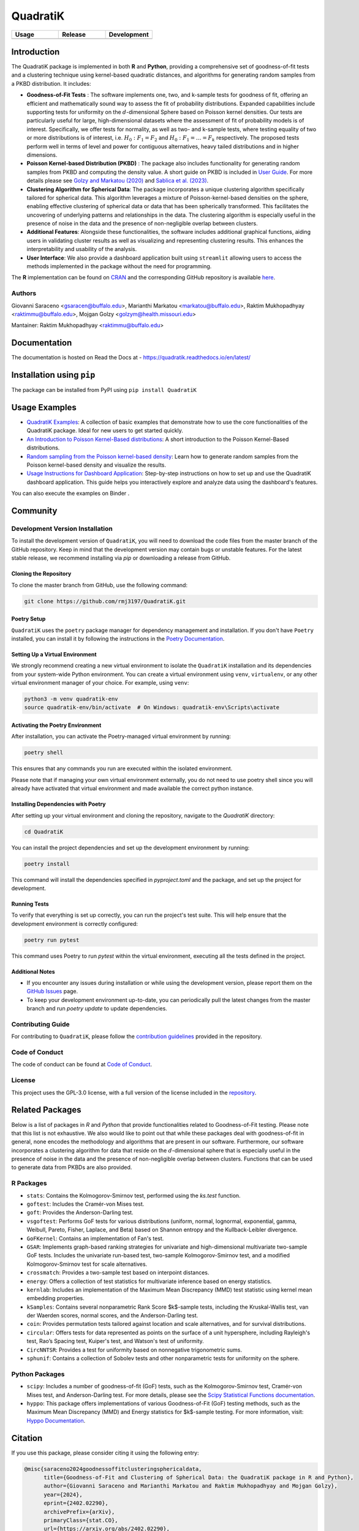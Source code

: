 ==========
QuadratiK
==========

.. list-table::
   :header-rows: 1
   :widths: 25 25 25

   * - **Usage**
     - **Release**
     - **Development**
   * - |License|_ |PyPI Python Version|_ |PyPI Downloads|_
     - |pyOpenSci| |arXiv|_ |PyPI Version|_ |zenodo| |GitHub Actions|_ |Documentation Status|_
     - |Codecov|_ |Ruff|_ |Black|_ |Codacy|_ |Codefactor|_ |Repo Status|_

.. |pyOpenSci| image:: https://pyopensci.org/badges/peer-reviewed.svg
   :target: https://github.com/pyOpenSci/software-review/issues/180
   :alt: pyOpenSci Peer-Reviewed

.. |zenodo| image:: https://zenodo.org/badge/DOI/10.5281/zenodo.14546750.svg
   :target: https://doi.org/10.5281/zenodo.14546750
   :alt: Zenodo

.. |arXiv| image:: https://img.shields.io/badge/doi-arXiv:2402.02290v2-green.svg
   :target: https://doi.org/10.48550/arXiv.2402.02290
   :alt: QuadratiK arXiv publication

.. |License| image:: https://img.shields.io/badge/License-GPLv3-blue.svg
   :target: https://github.com/rmj3197/QuadratiK/blob/main/LICENSE
   :alt: License: GPL v3

.. |GitHub Actions| image:: https://github.com/rmj3197/QuadratiK/actions/workflows/release.yml/badge.svg
   :target: https://github.com/rmj3197/QuadratiK/actions/workflows/release.yml
   :alt: Publish to PyPI

.. |Codecov| image:: https://codecov.io/gh/rmj3197/QuadratiK/graph/badge.svg?token=PPFZDNLJ1N
   :target: https://codecov.io/gh/rmj3197/QuadratiK
   :alt: Codecov

.. |Documentation Status| image:: https://readthedocs.org/projects/quadratik/badge/?version=latest
   :target: https://quadratik.readthedocs.io/en/latest/?badge=latest
   :alt: Documentation Status

.. |PyPI Version| image:: https://img.shields.io/pypi/v/QuadratiK
   :alt: PyPI - Version

.. |PyPI Python Version| image:: https://img.shields.io/pypi/pyversions/QuadratiK
   :alt: PyPI - Python Version

.. |PyPI Downloads| image:: https://img.shields.io/pepy/dt/QuadratiK
   :alt: PyPI Total Downloads

.. |Black| image:: https://github.com/rmj3197/QuadratiK/actions/workflows/black_check.yml/badge.svg
   :target: https://github.com/rmj3197/QuadratiK/actions/workflows/black_check.yml
   :alt: Black

.. |Ruff| image:: https://github.com/rmj3197/QuadratiK/actions/workflows/ruff_linting.yml/badge.svg
   :target: https://github.com/rmj3197/QuadratiK/actions/workflows/ruff_linting.yml
   :alt: Ruff Linting

.. |Codacy| image:: https://app.codacy.com/project/badge/Grade/321a7de540c5458da777ff883f81812f
   :target: https://app.codacy.com/gh/rmj3197/QuadratiK/dashboard?utm_source=gh&utm_medium=referral&utm_content=&utm_campaign=Badge_grade
   :alt: Codacy Badge

.. |Codefactor| image:: https://www.codefactor.io/repository/github/rmj3197/quadratik/badge
   :target: https://www.codefactor.io/repository/github/rmj3197/quadratik
   :alt: CodeFactor

.. |Repo Status| image:: https://www.repostatus.org/badges/latest/active.svg
   :target: https://www.repostatus.org/#active
   :alt: Project Status: Active – The project has reached a stable, usable state and is being actively developed.

.. _GitHub Actions: https://github.com/rmj3197/QuadratiK/actions/workflows/release.yml
.. _Codecov: https://codecov.io/gh/rmj3197/QuadratiK
.. _Documentation Status: https://quadratik.readthedocs.io/en/latest/?badge=latest
.. _PyPI Version: https://pypi.org/project/QuadratiK/
.. _PyPI Python Version: https://pypi.org/project/QuadratiK/
.. _PyPI Downloads: https://pepy.tech/project/quadratik
.. _Black: https://github.com/psf/black
.. _Repo Status: https://www.repostatus.org/#active
.. _Ruff: https://github.com/rmj3197/QuadratiK/actions/workflows/ruff_linting.yml
.. _Codacy: https://app.codacy.com/gh/rmj3197/QuadratiK/dashboard?utm_source=gh&utm_medium=referral&utm_content=&utm_campaign=Badge_grade
.. _Codefactor: https://www.codefactor.io/repository/github/rmj3197/quadratik
.. _arXiv: https://doi.org/10.48550/arXiv.2402.02290

Introduction
==============

The QuadratiK package is implemented in both **R** and **Python**, providing a comprehensive set of goodness-of-fit tests and a clustering technique using kernel-based quadratic distances, and algorithms for generating random samples from a PKBD distribution. It includes: 

* **Goodness-of-Fit Tests** : The software implements one, two, and k-sample tests for goodness of fit, offering an efficient and mathematically sound way to assess the fit of probability distributions. Expanded capabilities include supporting tests for uniformity on the :math:`d`-dimensional Sphere based on Poisson kernel densities. Our tests are particularly useful for large, high-dimensional datasets where the assessment of fit of probability models is of interest. Specifically, we offer tests for normality, as well as two- and k-sample tests, where testing equality of two or more distributions is of interest, i.e. :math:`H_0: F_1 = F_2` and :math:`H_0: F_1 = \ldots = F_k` respectively. The proposed tests perform well in terms of level and power for contiguous alternatives, heavy tailed distributions and in higher dimensions. 

* **Poisson Kernel-based Distribution (PKBD)** :  The package also includes functionality for generating random samples from PKBD and computing the density value. A short guide on PKBD is included in `User Guide <user_guide>`_. For more details please see `Golzy and Markatou (2020) <https://www.tandfonline.com/doi/abs/10.1080/10618600.2020.1740713>`_ and `Sablica et al. (2023) <https://projecteuclid.org/journals/electronic-journal-of-statistics/volume-17/issue-2/Efficient-sampling-from-the-PKBD-distribution/10.1214/23-EJS2149.full>`_.

* **Clustering Algorithm for Spherical Data**: The package incorporates a unique clustering algorithm specifically tailored for spherical data. This algorithm leverages a mixture of Poisson-kernel-based densities on the sphere, enabling effective clustering of spherical data or data that has been spherically transformed. This facilitates the uncovering of underlying patterns and relationships in the data. The clustering algorithm is especially useful in the presence of noise in the data and the presence of non-negligible overlap between clusters. 

* **Additional Features**: Alongside these functionalities, the software includes additional graphical functions, aiding users in validating cluster results as well as visualizing and representing clustering results. This enhances the interpretability and usability of the analysis.

* **User Interface**: We also provide a dashboard application built using ``streamlit`` allowing users to access the methods implemented in the package without the need for programming.

The **R** implementation can be found on `CRAN <https://cran.r-project.org/web/packages/QuadratiK/index.html>`_ and the corresponding GitHub repository is available `here <https://github.com/giovsaraceno/QuadratiK-package>`_.

Authors
---------
Giovanni Saraceno <gsaracen@buffalo.edu>, Marianthi Markatou <markatou@buffalo.edu>, Raktim Mukhopadhyay <raktimmu@buffalo.edu>, Mojgan Golzy <golzym@health.missouri.edu>

Mantainer: Raktim Mukhopadhyay <raktimmu@buffalo.edu>

Documentation
===============

The documentation is hosted on Read the Docs at - https://quadratik.readthedocs.io/en/latest/

Installation using ``pip``
============================

The package can be installed from PyPI using ``pip install QuadratiK``

Usage Examples
===============

- `QuadratiK Examples <https://quadratik.readthedocs.io/en/latest/user_guide/basic_usage.html>`_:
  A collection of basic examples that demonstrate how to use the core functionalities of the QuadratiK package. Ideal for new users to get started quickly.

- `An Introduction to Poisson Kernel-Based distributions <https://quadratik.readthedocs.io/en/latest/user_guide/pkbd.html>`_:
  A short introduction to the Poisson Kernel-Based distributions. 

- `Random sampling from the Poisson kernel-based density <https://quadratik.readthedocs.io/en/latest/user_guide/gen_plot_rpkb.html>`_:
  Learn how to generate random samples from the Poisson kernel-based density and visualize the results.

- `Usage Instructions for Dashboard Application <https://quadratik.readthedocs.io/en/latest/user_guide/dashboard_application_usage.html>`_:
  Step-by-step instructions on how to set up and use the QuadratiK dashboard application. This guide helps you interactively explore and analyze data using the dashboard's features.

You can also execute the examples on Binder |Binder|. 

.. |Binder| image:: https://gesis.mybinder.org/badge_logo.svg
   :target: https://gesis.mybinder.org/v2/gh/rmj3197/QuadratiK/HEAD?urlpath=%2Fdoc%2Ftree%2F%2Fdocs%2Fsource%2Fuser_guide

Community
===========

Development Version Installation
----------------------------------

To install the development version of ``QuadratiK``, you will need to download the code files from the master branch of the GitHub repository. Keep in mind that the development version may contain bugs or unstable features. For the latest stable release, we recommend installing via `pip` or downloading a release from GitHub.

Cloning the Repository
************************

To clone the master branch from GitHub, use the following command:

.. code-block:: bash

    git clone https://github.com/rmj3197/QuadratiK.git

Poetry Setup
**************

``QuadratiK`` uses the ``poetry`` package manager for dependency management and installation. If you don't have ``Poetry`` installed, you can install it by following the instructions in the `Poetry Documentation`_.

Setting Up a Virtual Environment
***********************************

We strongly recommend creating a new virtual environment to isolate the ``QuadratiK`` installation and its dependencies from your system-wide Python environment. You can create a virtual environment using ``venv``, ``virtualenv``, or any other virtual environment manager of your choice. For example, using ``venv``:

.. code-block:: bash

    python3 -m venv quadratik-env
    source quadratik-env/bin/activate  # On Windows: quadratik-env\Scripts\activate

Activating the Poetry Environment
************************************

After installation, you can activate the Poetry-managed virtual environment by running:

.. code-block:: bash

    poetry shell

This ensures that any commands you run are executed within the isolated environment.

Please note that if managing your own virtual environment externally, you do not need to use poetry shell since you will 
already have activated that virtual environment and made available the correct python instance. 

Installing Dependencies with Poetry
*************************************

After setting up your virtual environment and cloning the repository, navigate to the `QuadratiK` directory:

.. code-block:: bash

    cd QuadratiK

You can install the project dependencies and set up the development environment by running:

.. code-block:: bash

    poetry install

This command will install the dependencies specified in `pyproject.toml` and the package, and set up the project for development.

Running Tests
***************

To verify that everything is set up correctly, you can run the project's test suite. This will help ensure that the development environment is correctly configured:

.. code-block:: bash

    poetry run pytest

This command uses Poetry to run `pytest` within the virtual environment, executing all the tests defined in the project.

Additional Notes
******************

- If you encounter any issues during installation or while using the development version, please report them on the `GitHub Issues`_ page.

- To keep your development environment up-to-date, you can periodically pull the latest changes from the master branch and run `poetry update` to update dependencies.

.. _Poetry Documentation: https://python-poetry.org/docs/#installation
.. _GitHub Issues: https://github.com/rmj3197/QuadratiK/issues

Contributing Guide
---------------------

For contributing to ``QuadratiK``, please follow the `contribution guidelines`_ provided in the repository.

.. _contribution guidelines: https://quadratik.readthedocs.io/en/latest/development/CODE_OF_CONDUCT.html

Code of Conduct
----------------

The code of conduct can be found at `Code of Conduct <https://quadratik.readthedocs.io/en/latest/development/CODE_OF_CONDUCT.html>`_. 

License
--------

This project uses the GPL-3.0 license, with a full version of the license included in the `repository <https://github.com/rmj3197/QuadratiK/blob/master/LICENSE>`_.

Related Packages
=================

Below is a list of packages in `R` and `Python` that provide functionalities related to Goodness-of-Fit testing. 
Please note that this list is not exhaustive. We also would like to point out that while these packages deal with
goodness-of-fit in general, none encodes the methodology and algorithms that are present in our software.
Furthermore, our software incorporates a clustering algorithm for data that reside on the :math:`d`-dimensional sphere
that is especially useful in the presence of noise in the data and the presence of non-negligible overlap between
clusters. Functions that can be used to generate data from PKBDs are also provided. 

R Packages
------------

- ``stats``: Contains the Kolmogorov-Smirnov test, performed using the `ks.test` function.
- ``goftest``: Includes the Cramér-von Mises test.
- ``goft``: Provides the Anderson-Darling test.
- ``vsgoftest``: Performs GoF tests for various distributions (uniform, normal, lognormal, exponential, gamma, Weibull, Pareto, Fisher, Laplace, and Beta) based on Shannon entropy and the Kullback-Leibler divergence.
- ``GoFKernel``: Contains an implementation of Fan's test.
- ``GSAR``: Implements graph-based ranking strategies for univariate and high-dimensional multivariate two-sample GoF tests. Includes the univariate run-based test, two-sample Kolmogorov-Smirnov test, and a modified Kolmogorov-Smirnov test for scale alternatives.
- ``crossmatch``: Provides a two-sample test based on interpoint distances.
- ``energy``: Offers a collection of test statistics for multivariate inference based on energy statistics.
- ``kernlab``: Includes an implementation of the Maximum Mean Discrepancy (MMD) test statistic using kernel mean embedding properties.
- ``kSamples``: Contains several nonparametric Rank Score $k$-sample tests, including the Kruskal-Wallis test, van der Waerden scores, normal scores, and the Anderson-Darling test.
- ``coin``: Provides permutation tests tailored against location and scale alternatives, and for survival distributions.
- ``circular``: Offers tests for data represented as points on the surface of a unit hypersphere, including Rayleigh's test, Rao’s Spacing test, Kuiper's test, and Watson's test of uniformity.
- ``CircNNTSR``: Provides a test for uniformity based on nonnegative trigonometric sums.
- ``sphunif``: Contains a collection of Sobolev tests and other nonparametric tests for uniformity on the sphere.

Python Packages
---------------

- ``scipy``: Includes a number of goodness-of-fit (GoF) tests, such as the Kolmogorov-Smirnov test, Cramér-von Mises test, and Anderson-Darling test. For more details, please see the `Scipy Statistical Functions documentation <https://docs.scipy.org/doc/scipy/reference/stats.html>`_.
- ``hyppo``: This package offers implementations of various Goodness-of-Fit (GoF) testing methods, such as the Maximum Mean Discrepancy (MMD) and Energy statistics for $k$-sample testing. For more information, visit: `Hyppo Documentation <https://hyppo.neurodata.io/>`_.

Citation
==========

If you use this package, please consider citing it using the following entry:

.. code-block:: tex

    @misc{saraceno2024goodnessoffitclusteringsphericaldata,
          title={Goodness-of-Fit and Clustering of Spherical Data: the QuadratiK package in R and Python}, 
          author={Giovanni Saraceno and Marianthi Markatou and Raktim Mukhopadhyay and Mojgan Golzy},
          year={2024},
          eprint={2402.02290},
          archivePrefix={arXiv},
          primaryClass={stat.CO},
          url={https://arxiv.org/abs/2402.02290}, 
    }

Funding Information
=====================
The work has been supported by Kaleida Health Foundation and National Science Foundation. 

References
============
Saraceno G., Markatou M., Mukhopadhyay R., Golzy M. (2024). 
Goodness-of-Fit and Clustering of Spherical Data: the QuadratiK package in R and Python. arXiv preprint arXiv:2402.02290.

Ding Y., Markatou M., Saraceno G. (2023). “Poisson Kernel-Based Tests for
Uniformity on the d-Dimensional Sphere.” Statistica Sinica. DOI: 10.5705/ss.202022.0347.

Golzy M. & Markatou M. (2020) Poisson Kernel-Based Clustering on the Sphere:
Convergence Properties, Identifiability, and a Method of Sampling, Journal of Computational and
Graphical Statistics, 29:4, 758-770, DOI: 10.1080/10618600.2020.1740713.

Sablica, L., Hornik, K., & Leydold, J. (2023). Efficient sampling from the PKBD distribution. Electronic Journal of Statistics, 17(2), 2180-2209.

Markatou, M., & Saraceno, G. (2024). A unified framework for multivariate two-sample and k-sample kernel-based quadratic distance goodness-of-fit tests. DOI: 10.48550/arXiv.2407.16374v1



